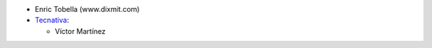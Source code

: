 * Enric Tobella (www.dixmit.com)


* `Tecnativa <https://www.tecnativa.com>`_:

  * Víctor Martínez
